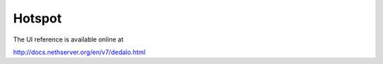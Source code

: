 Hotspot
=======

The UI reference is available online at

http://docs.nethserver.org/en/v7/dedalo.html
